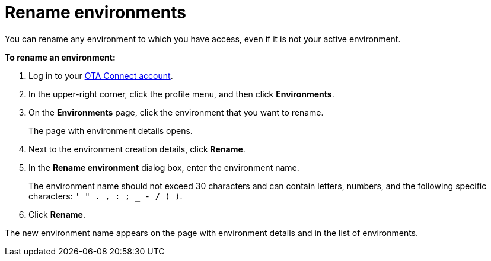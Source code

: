= Rename environments

You can rename any environment to which you have access, even if it is not your active environment.

*To rename an environment:*

1. Log in to your https://connect.ota.here.com[OTA Connect account, window="_blank"].
2. In the upper-right corner, click the profile menu, and then click *Environments*.
3. On the *Environments* page, click the environment that you want to rename.
+
The page with environment details opens.

4. Next to the environment creation details, click *Rename*.
5. In the *Rename environment* dialog box, enter the environment name.
+
The environment name should not exceed 30 characters and can contain letters, numbers, and the following specific characters: `' " . , : ; _ - / ( )`.

6. Click *Rename*.

The new environment name appears on the page with environment details and in the list of environments.
